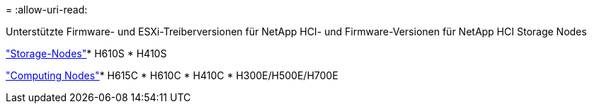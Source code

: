 = 
:allow-uri-read: 


Unterstützte Firmware- und ESXi-Treiberversionen für NetApp HCI- und Firmware-Versionen für NetApp HCI Storage Nodes

link:fw_storage_nodes.html["Storage-Nodes"]* H610S * H410S

link:fw_compute_nodes.html["Computing Nodes"]* H615C * H610C * H410C * H300E/H500E/H700E
